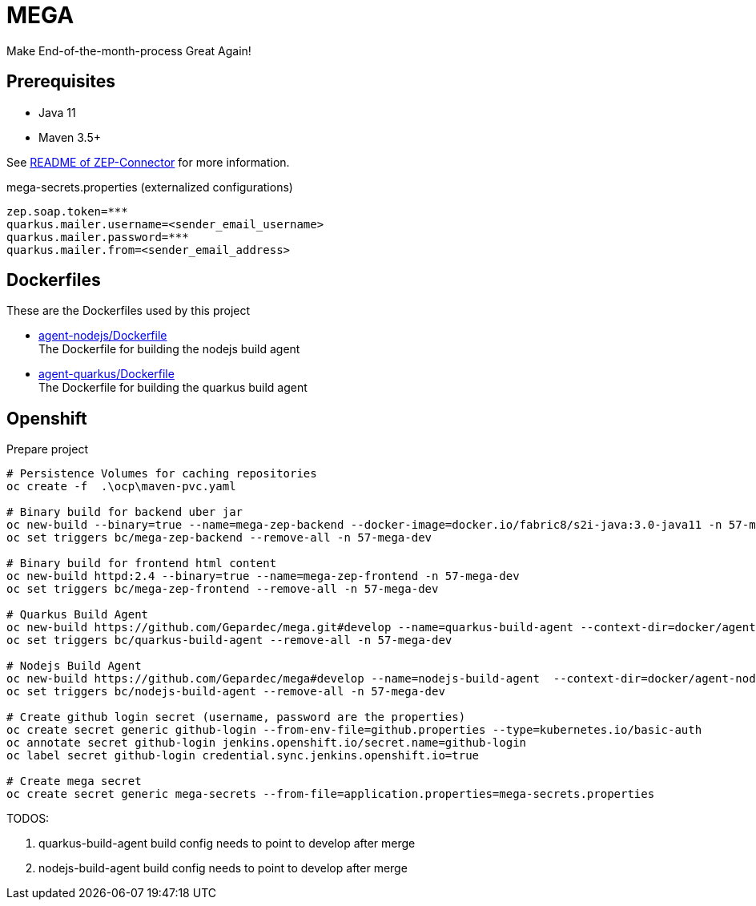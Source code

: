 = MEGA

Make End-of-the-month-process Great Again!

== Prerequisites

- Java 11
- Maven 3.5+

See link:mega-zep-connector/README.adoc[README of ZEP-Connector] for more information.

.mega-secrets.properties (externalized configurations)
[source,properties]
----
zep.soap.token=***
quarkus.mailer.username=<sender_email_username>
quarkus.mailer.password=***
quarkus.mailer.from=<sender_email_address>
----

== Dockerfiles

These are the Dockerfiles used by this project

* link:docker/agent-nodejs/Dockerfile[agent-nodejs/Dockerfile] +
 The Dockerfile for building the nodejs build agent
* link:docker/agent-quarkus/Dockerfile[agent-quarkus/Dockerfile] +
 The Dockerfile for building the quarkus build agent

== Openshift

.Prepare project
[source,bash]
----
# Persistence Volumes for caching repositories
oc create -f  .\ocp\maven-pvc.yaml

# Binary build for backend uber jar
oc new-build --binary=true --name=mega-zep-backend --docker-image=docker.io/fabric8/s2i-java:3.0-java11 -n 57-mega-dev
oc set triggers bc/mega-zep-backend --remove-all -n 57-mega-dev

# Binary build for frontend html content
oc new-build httpd:2.4 --binary=true --name=mega-zep-frontend -n 57-mega-dev
oc set triggers bc/mega-zep-frontend --remove-all -n 57-mega-dev

# Quarkus Build Agent
oc new-build https://github.com/Gepardec/mega.git#develop --name=quarkus-build-agent --context-dir=docker/agent-quarkus -n 57-mega-dev
oc set triggers bc/quarkus-build-agent --remove-all -n 57-mega-dev

# Nodejs Build Agent
oc new-build https://github.com/Gepardec/mega#develop --name=nodejs-build-agent  --context-dir=docker/agent-nodejs -n 57-mega-dev
oc set triggers bc/nodejs-build-agent --remove-all -n 57-mega-dev

# Create github login secret (username, password are the properties)
oc create secret generic github-login --from-env-file=github.properties --type=kubernetes.io/basic-auth
oc annotate secret github-login jenkins.openshift.io/secret.name=github-login
oc label secret github-login credential.sync.jenkins.openshift.io=true

# Create mega secret
oc create secret generic mega-secrets --from-file=application.properties=mega-secrets.properties
----

TODOS:

. quarkus-build-agent build config needs to point to develop after merge
. nodejs-build-agent build config needs to point to develop after merge